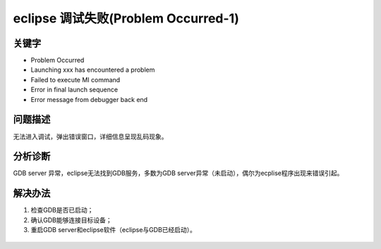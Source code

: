 eclipse 调试失败(Problem Occurred-1)
======================================


关键字
-------

- Problem Occurred
- Launching xxx has encountered a problem
- Failed to execute MI command
- Error in final launch sequence
- Error message from debugger back end


问题描述
---------

无法进入调试，弹出错误窗口，详细信息呈现乱码现象。

.. figure:: ../images/Q1-1.jpg
   :align: center


分析诊断
---------
GDB server 异常，eclipse无法找到GDB服务，多数为GDB server异常（未启动），偶尔为ecplise程序出现来错误引起。


解决办法
---------

1. 检查GDB是否已启动；
2. 确认GDB能够连接目标设备；
3. 重启GDB server和eclipse软件（eclipse与GDB已经启动）。

.. figure:: ../images/Q1-2.jpg  
   :align: center  
